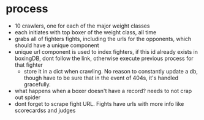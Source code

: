 * process
  - 10 crawlers, one for each of the major weight classes
  - each initiates with top boxer of the weight class, all time
  - grabs all of fighters fights, including the urls for the opponents, which should have a unique component
  - unique url component is used to index fighters, if this id already exists in boxingDB, dont follow the link, otherwise execute previous process for that fighter
    - store it in a dict when crawling. No reason to constantly update a db, though have to be sure that in the event of 404s, it's handled gracefully.

  - what happens when a boxer doesn't have a record? needs to not crap out spider
  - dont forget to scrape fight URL. Fights have urls with more info like scorecardss and judges
